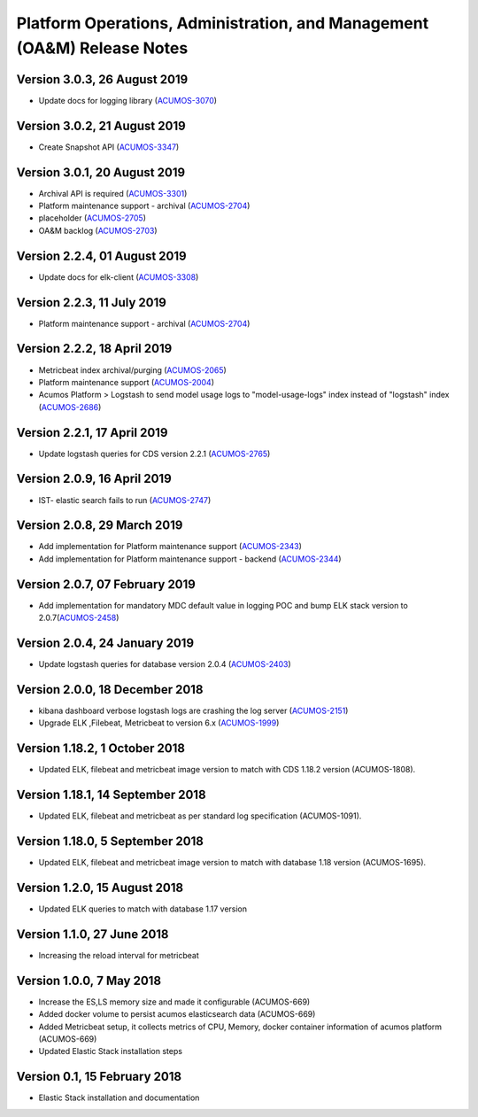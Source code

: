 .. ===============LICENSE_START=======================================================
.. Acumos
.. ===================================================================================
.. Copyright (C) 2019 AT&T Intellectual Property & Tech Mahindra. All rights reserved.
.. ===================================================================================
.. This Acumos documentation file is distributed by AT&T and Tech Mahindra
.. under the Creative Commons Attribution 4.0 International License (the "License");
.. you may not use this file except in compliance with the License.
.. You may obtain a copy of the License at
..
..      http://creativecommons.org/licenses/by/4.0
..
.. This file is distributed on an "AS IS" BASIS,
.. WITHOUT WARRANTIES OR CONDITIONS OF ANY KIND, either express or implied.
.. See the License for the specific language governing permissions and
.. limitations under the License.
.. ===============LICENSE_END=========================================================

========================================================================
Platform Operations, Administration, and Management (OA&M) Release Notes
========================================================================

Version 3.0.3, 26 August 2019
-------------------------------
* Update docs for logging library (`ACUMOS-3070 <https://jira.acumos.org/browse/ACUMOS-3070>`_)

Version 3.0.2, 21 August 2019
-------------------------------
* Create Snapshot API (`ACUMOS-3347 <https://jira.acumos.org/browse/ACUMOS-3347>`_)

Version 3.0.1, 20 August 2019
-------------------------------
* Archival API is required (`ACUMOS-3301 <https://jira.acumos.org/browse/ACUMOS-3301>`_)
* Platform maintenance support - archival (`ACUMOS-2704 <https://jira.acumos.org/browse/ACUMOS-2704>`_)
* placeholder (`ACUMOS-2705 <https://jira.acumos.org/browse/ACUMOS-2705>`_)
* OA&M backlog (`ACUMOS-2703 <https://jira.acumos.org/browse/ACUMOS-2703>`_)

Version 2.2.4, 01 August 2019
-------------------------------
* Update docs for elk-client (`ACUMOS-3308 <https://jira.acumos.org/browse/ACUMOS-3308>`_)

Version 2.2.3, 11 July 2019
-------------------------------
* Platform maintenance support - archival (`ACUMOS-2704 <https://jira.acumos.org/browse/ACUMOS-2704>`_)

Version 2.2.2, 18 April 2019
-------------------------------
* Metricbeat index archival/purging (`ACUMOS-2065 <https://jira.acumos.org/browse/ACUMOS-2065>`_)
* Platform maintenance support (`ACUMOS-2004 <https://jira.acumos.org/browse/ACUMOS-2004>`_)
* Acumos Platform > Logstash to send model usage logs to "model-usage-logs" index instead of "logstash" index (`ACUMOS-2686 <https://jira.acumos.org/browse/ACUMOS-2686>`_)

Version 2.2.1, 17 April 2019
-------------------------------
* Update logstash queries for CDS version 2.2.1 (`ACUMOS-2765 <https://jira.acumos.org/browse/ACUMOS-2765>`_)

Version 2.0.9, 16 April 2019
-------------------------------
* IST- elastic search fails to run (`ACUMOS-2747 <https://jira.acumos.org/browse/ACUMOS-2747>`_)

Version 2.0.8, 29 March 2019
-------------------------------
* Add implementation for Platform maintenance support (`ACUMOS-2343 <https://jira.acumos.org/browse/ACUMOS-2343>`_)
* Add implementation for Platform maintenance support - backend (`ACUMOS-2344 <https://jira.acumos.org/browse/ACUMOS-2344>`_)

Version 2.0.7, 07 February 2019
-------------------------------
* Add implementation for mandatory MDC default value in logging POC and bump ELK stack version to 2.0.7(`ACUMOS-2458 <https://jira.acumos.org/browse/ACUMOS-2458>`_)

Version 2.0.4, 24 January 2019
-------------------------------
* Update logstash queries for database version 2.0.4 (`ACUMOS-2403 <https://jira.acumos.org/browse/ACUMOS-2403>`_)

Version 2.0.0, 18 December 2018
-------------------------------
* kibana dashboard verbose logstash logs are crashing the log server (`ACUMOS-2151 <https://jira.acumos.org/browse/ACUMOS-2151>`_)
* Upgrade ELK ,Filebeat, Metricbeat to version 6.x (`ACUMOS-1999 <https://jira.acumos.org/browse/ACUMOS-1999>`_)

Version 1.18.2, 1 October 2018
------------------------------

-  Updated ELK, filebeat and metricbeat image version to match with CDS 1.18.2 version (ACUMOS-1808).

Version 1.18.1, 14 September 2018
---------------------------------

-  Updated ELK, filebeat and metricbeat as per standard log specification (ACUMOS-1091).

Version 1.18.0, 5 September 2018
--------------------------------

-  Updated ELK, filebeat and metricbeat image version to match with database 1.18 version (ACUMOS-1695).

Version 1.2.0, 15 August 2018
-----------------------------

-  Updated ELK queries to match with database 1.17 version

Version 1.1.0, 27 June 2018
---------------------------

-  Increasing the reload interval for metricbeat

Version 1.0.0, 7 May 2018
-------------------------

- Increase the ES,LS memory size and made it configurable (ACUMOS-669)
- Added docker volume to persist acumos elasticsearch data (ACUMOS-669)
- Added Metricbeat setup, it collects metrics of CPU, Memory, docker container information of acumos platform (ACUMOS-669)
- Updated Elastic Stack installation steps

Version 0.1, 15 February 2018
-----------------------------

-  Elastic Stack installation and documentation
